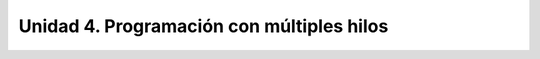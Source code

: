 Unidad 4. Programación con múltiples hilos
===================================================================
